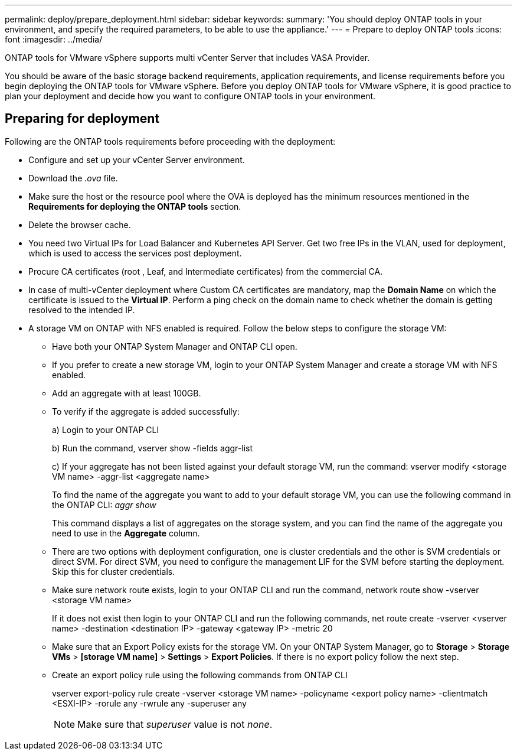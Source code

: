 ---
permalink: deploy/prepare_deployment.html
sidebar: sidebar
keywords:
summary: 'You should deploy ONTAP tools in your environment, and specify the required parameters, to be able to use the appliance.'
---
= Prepare to deploy ONTAP tools
:icons: font
:imagesdir: ../media/

[.lead]

ONTAP tools for VMware vSphere supports multi vCenter Server that includes VASA Provider. 

You should be aware of the basic storage backend requirements, application requirements, and license requirements before you begin deploying the ONTAP tools for VMware vSphere. 
Before you deploy ONTAP tools for VMware vSphere, it is good practice to plan your deployment and decide how you want to configure ONTAP tools in your environment. 

== Preparing for deployment 

Following are the ONTAP tools requirements before proceeding with the deployment: 

* Configure and set up your vCenter Server environment. 
* Download the _.ova_ file. 
* Make sure the host or the resource pool where the OVA is deployed has the minimum resources mentioned in the *Requirements for deploying the ONTAP tools* section.  
* Delete the browser cache.  
* You need two Virtual IPs for Load Balancer and Kubernetes API Server. Get two free IPs in the VLAN, used for deployment, which is used to access the services post deployment.
* Procure CA certificates (root , Leaf, and Intermediate certificates) from the commercial CA.
* In case of multi-vCenter deployment where Custom CA certificates are mandatory, map the *Domain Name* on which the certificate is issued to the *Virtual IP*. Perform a ping check on the domain name to check whether the domain is getting resolved to the intended IP.
* A storage VM on ONTAP with NFS enabled is required. Follow the below steps to configure the storage VM:
** Have both your ONTAP System Manager and ONTAP CLI open. 
** If you prefer to create a new storage VM, login to your ONTAP System Manager and create a storage VM with NFS enabled.
** Add an aggregate with at least 100GB.
** To verify if the aggregate is added successfully:
+
a) Login to your ONTAP CLI
+
b) Run the command, vserver show -fields aggr-list
+
c) If your aggregate has not been listed against your default storage VM, run the command: vserver modify <storage VM name> -aggr-list <aggregate name>
+
To find the name of the aggregate you want to add to your default storage VM, you can use the following command in the ONTAP CLI: _aggr show_
+
This command displays a list of aggregates on the storage system, and you can find the name of the aggregate you need to use in the *Aggregate* column.
** There are two options with deployment configuration, one is cluster credentials and the other is SVM credentials or direct SVM. For direct SVM, you need to configure the management LIF for the SVM before starting the deployment. Skip this for cluster credentials.
** Make sure network route exists, login to your ONTAP CLI and run the command, network route show -vserver <storage VM name>
+
If it does not exist then login to your ONTAP CLI and run the following commands, net route create -vserver <vserver name> -destination <destination IP> -gateway <gateway IP> -metric 20
** Make sure that an Export Policy exists for the storage VM. On your ONTAP System Manager, go to *Storage* > *Storage VMs* > *[storage VM name]* > *Settings* > *Export Policies*. If there is no export policy follow the next step.
** Create an export policy rule using the following commands from ONTAP CLI
+
vserver export-policy rule create -vserver <storage VM name> -policyname <export policy name> -clientmatch <ESXI-IP> -rorule any -rwrule any -superuser any 
+
[NOTE]
Make sure that _superuser_ value is not _none_.
